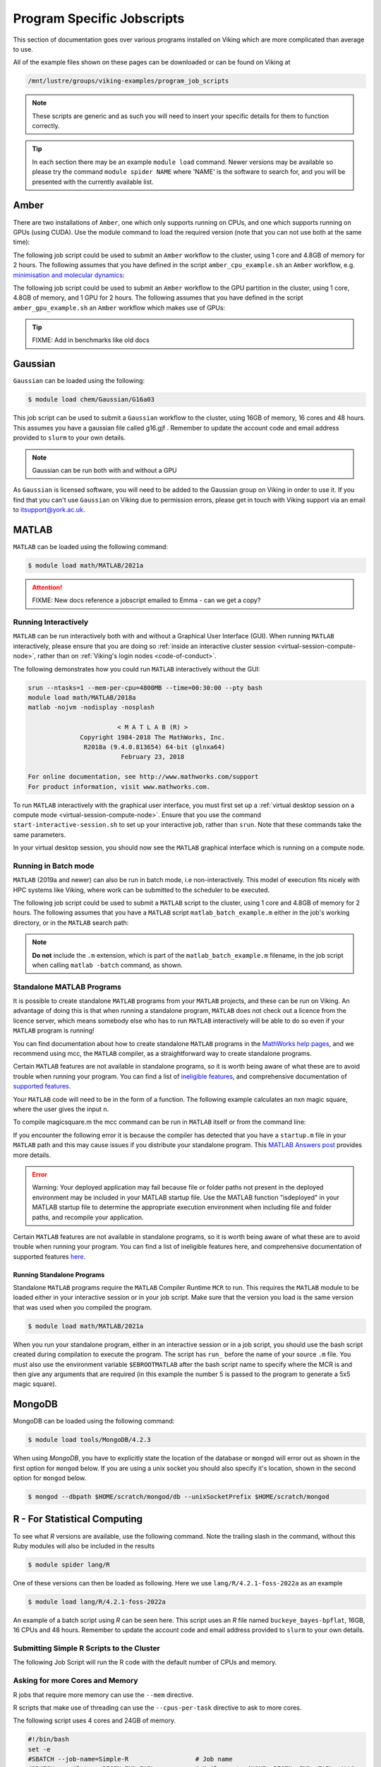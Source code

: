 Program Specific Jobscripts
===========================

This section of documentation goes over various programs installed on Viking which are more complicated than average to use.

All of the example files shown on these pages can be downloaded or can be found on Viking at

.. code-block:: console

    /mnt/lustre/groups/viking-examples/program_job_scripts

.. note::

    These scripts are generic and as such you will need to insert your specific details for them to function correctly.

.. tip::

    In each section there may be an example ``module load`` command. Newer versions may be available so please try the command ``module spider NAME`` where 'NAME' is the software to search for, and you will be presented with the currently available list.


Amber
-----

There are two installations of ``Amber``, one which only supports running on CPUs, and one which supports running on GPUs (using CUDA). Use the module command to load the required version (note that you can not use both at the same time):

.. code-block:: console
    :caption: load the desired Amber module

    $ module load chem/Amber/16-foss-2018a-AmberTools-17-CUDA
    $ module load chem/Amber/16-intel-2018b-AmberTools-17-patchlevel-10-15

The following job script could be used to submit an ``Amber`` workflow to the cluster, using 1 core and 4.8GB of memory for 2 hours. The following assumes that you have defined in the script ``amber_cpu_example.sh`` an ``Amber`` workflow, e.g. `minimisation and molecular dynamics <https://ambermd.org/tutorials/basic/tutorial1/section4.php>`_:

.. code-block:: bash
    :linenos:
    :caption: Example **CPU** Amber Script

    #!/bin/bash
    set -e
    #SBATCH --job-name=amber_cpu_example           # Job name
    #SBATCH --account=PROJECT-ACCOUNT-2020         # Your Viking project account code
    #SBATCH --partition=nodes                      # Partition for the job
    #SBATCH --ntasks=1                             # Run a single task
    #SBATCH --cpus-per-task=1                      # Number of cores per task
    #SBATCH --mem=4800MB                           # Job memory request
    #SBATCH --time=00:02:00                        # Time limit hrs:min:sec
    #SBATCH --output=%x.log                        # Standard output and error log
    #SBATCH --mail-type=ALL                        # Events to receive emails about
    #SBATCH --mail-user=a.user@york.ac.uk          # Where to send mail

    module load chem/Amber/16-intel-2018b-AmberTools-17-patchlevel-10-15
    ./amber_cpu_example.sh

The following job script could be used to submit an ``Amber`` workflow to the GPU partition in the cluster, using 1 core, 4.8GB of memory, and 1 GPU for 2 hours. The following assumes that you have defined in the script ``amber_gpu_example.sh`` an ``Amber`` workflow which makes use of GPUs:

.. code-block:: bash
    :linenos:
    :caption: Example **GPU** Amber Script

    #!/bin/bash
    set -e
    #SBATCH --job-name=amber_gpu_example           # Job name
    #SBATCH --account=PROJECT-ACCOUNT-2020         # Your Viking project account code
    #SBATCH --partition=gpu                        # Partition for the job ('gpu' for the GPU partition)
    #SBATCH --ntasks=1                             # Run a single task
    #SBATCH --cpus-per-task=1                      # Number of cores per task
    #SBATCH --mem=4800MB                           # Job memory request
    #SBATCH --gres=gpu:1                           # Select 1 GPU
    #SBATCH --time=02:00:00                        # Time limit hrs:min:sec
    #SBATCH --output=%x.log                        # Standard output and error log
    #SBATCH --mail-type=END,FAIL                   # Events to receive emails about
    #SBATCH --mail-user=a.user@york.ac.uk          # Where to send mail

    module load chem/Amber/16-foss-2018a-AmberTools-17-CUDA
    ./amber_gpu_example.sh

.. tip::

    FIXME: Add in benchmarks like old docs


Gaussian
--------

``Gaussian`` can be loaded using the following:

.. code-block:: console

    $ module load chem/Gaussian/G16a03

This job script can be used to submit a ``Gaussian`` workflow to the cluster, using 16GB of memory, 16 cores and 48 hours. This assumes you have a gaussian file called g16.gjf . Remember to update the account code and email address provided to ``slurm`` to your own details.

.. code-block:: bash
    :linenos:

    #!/bin/bash
    set -e
    #SBATCH --job-name=Gaussian_CPU_example    # Job Name
    #SBATCH --account=PROJECTCODE              # Project account
    #SBATCH --mail-type= BEGIN, END, FAIL      # Mail events (NONE, BEGIN, END, FAIL, ALL)
    #SBATCH --mail-user=abc123@york.ac.uk      # Where to send mail
    #SBATCH --ntasks=1
    #SBATCH --cpus-per-task=16
    #SBATCH --mem=16gb
    #SBATCH --time=48:00:00
    #SBATCH --output=output.log
    #SBATCH --partition=nodes
    module purge                               # purge any loaded modules
    module load chem/Gaussian/G16a03
    g16 g16.gjf

.. note::

    Gaussian can be run both with and without a GPU

As ``Gaussian`` is licensed software, you will need to be added to the Gaussian group on Viking in order to use it. If you find that you can't use ``Gaussian`` on Viking due to permission errors, please get in touch with Viking support via an email to itsupport@york.ac.uk.


MATLAB
------

``MATLAB`` can be loaded using the following command:

.. code-block:: console

    $ module load math/MATLAB/2021a


.. attention::

    FIXME: New docs reference a jobscript emailed to Emma - can we get a copy?


Running Interactively
^^^^^^^^^^^^^^^^^^^^^

``MATLAB`` can be run interactively both with and without a Graphical User Interface (GUI). When running ``MATLAB`` interactively, please ensure that you are doing so :ref:`inside an interactive cluster session <virtual-session-compute-node>`, rather than on :ref:`Viking's login nodes <code-of-conduct>`.

The following demonstrates how you could run ``MATLAB`` interactively without the GUI:

.. code-block:: console

    srun --ntasks=1 --mem-per-cpu=4800MB --time=00:30:00 --pty bash
    module load math/MATLAB/2018a
    matlab -nojvm -nodisplay -nosplash

                            < M A T L A B (R) >
                  Copyright 1984-2018 The MathWorks, Inc.
                   R2018a (9.4.0.813654) 64-bit (glnxa64)
                             February 23, 2018

    For online documentation, see http://www.mathworks.com/support
    For product information, visit www.mathworks.com.

To run ``MATLAB`` interactively with the graphical user interface, you must first set up a :ref:`virtual desktop session on a compute mode <virtual-session-compute-node>`. Ensure that you use the command ``start-interactive-session.sh`` to set up your interactive job, rather than ``srun``. Note that these commands take the same parameters.

.. code-block:: console
    :caption: using ``start-interactive-session.sh`` as opposed to ``srun`` for the interactive session

    $ start-interactive-session.sh --ntasks=1 --mem-per-cpu=4800MB --time=00:30:00 --pty bash
    $ module load math/MATLAB/2018a
    $ matlab

In your virtual desktop session, you should now see the ``MATLAB`` graphical interface which is running on a compute node.


Running in Batch mode
^^^^^^^^^^^^^^^^^^^^^

``MATLAB`` (2019a and newer) can also be run in batch mode, i.e non-interactively. This model of execution fits nicely with HPC systems like Viking, where work can be submitted to the scheduler to be executed.

The following job script could be used to submit a ``MATLAB`` script to the cluster, using 1 core and 4.8GB of memory for 2 hours. The following assumes that you have a ``MATLAB`` script ``matlab_batch_example.m`` either in the job's working directory, or in the ``MATLAB`` search path:

.. code-block:: bash
    :caption: example MATLAB batch mode script
    :linenos:

    #!/bin/bash
    set -e
    #SBATCH --job-name=matlab_batch_example        # Job name
    #SBATCH --account=PROJECT-ACCOUNT-2020         # Your Viking project account code
    #SBATCH --partition=nodes                      # Partition for the job
    #SBATCH --ntasks=1                             # Run a single task
    #SBATCH --cpus-per-task=1                      # Number of cores per task
    #SBATCH --mem=4800MB                           # Job memory request
    #SBATCH --time=00:02:00                        # Time limit hrs:min:sec
    #SBATCH --output=%x.log                        # Standard output and error log
    #SBATCH --mail-type=ALL                        # Events to receive emails about
    #SBATCH --mail-user=a.user@york.ac.uk          # Where to send mail

    module load math/MATLAB/2021a
    matlab -batch matlab_batch_example

.. note::
    **Do not** include the ``.m`` extension, which is part of the ``matlab_batch_example.m`` filename, in the job script when calling ``matlab -batch`` command, as shown.


Standalone MATLAB Programs
^^^^^^^^^^^^^^^^^^^^^^^^^^

It is possible to create standalone ``MATLAB`` programs from your ``MATLAB`` projects, and these can be run on Viking. An advantage of doing this is that when running a standalone program, ``MATLAB`` does not check out a licence from the licence server, which means somebody else who has to run ``MATLAB`` interactively will be able to do so even if your ``MATLAB`` program is running!

You can find documentation about how to create standalone ``MATLAB`` programs in the `MathWorks help pages <https://uk.mathworks.com/help/compiler/standalone-applications.html>`_, and we recommend using mcc, the ``MATLAB`` compiler, as a straightforward way to create standalone programs.

Certain ``MATLAB`` features are not available in standalone programs, so it is worth being aware of what these are to avoid trouble when running your program. You can find a list of `ineligible features <https://uk.mathworks.com/support/requirements/product-requirements-platform-availability-list.html>`_, and comprehensive documentation of `supported features <https://uk.mathworks.com/products/compiler/compiler_support.html?s_tid=srchtitle>`_.

.. code-block:: console
    :caption: start an interactive session and load the MATLAB module

    $ srun --ntasks=1 --time=00:30:00 --pty /bin/bash
    $ module load math/MATLAB/2021a

Your ``MATLAB`` code will need to be in the form of a function. The following example calculates an nxn magic square, where the user gives the input ``n``.

.. code-block:: matlab
    :caption: magicsquare.M

    function m = magicsquare(n)

    if ischar(n)
        n=str2double(n);
    end

    m = magic(n);
    disp(m)

To compile magicsquare.m the mcc command can be run in ``MATLAB`` itself or from the command line:

.. code-block:: matlabsession
    :caption: in MATLAB

    >> mcc -m magicsquare.m

.. code-block:: console
    :caption: on the command line

    $ mcc -m magicsquare.m

If you encounter the following error it is because the compiler has detected that you have a ``startup.m`` file in your ``MATLAB`` path and this may cause issues if you distribute your standalone program. This `MATLAB Answers post <https://uk.mathworks.com/matlabcentral/answers/362818-why-does-creating-a-standalone-application-generate-a-warning-regarding-startup-m-adding-paths>`_ provides more details.

.. error::

    Warning: Your deployed application may fail because file or folder paths
    not present in the deployed environment may be included in your MATLAB startup
    file. Use the MATLAB function "isdeployed" in your MATLAB startup file to
    determine the appropriate execution environment when including file and folder
    paths, and recompile your application.

Certain ``MATLAB`` features are not available in standalone programs, so it is worth being aware of what these are to avoid trouble when running your program. You can find a list of ineligible features here, and comprehensive documentation of supported features `here <https://uk.mathworks.com/products/compiler/compiler_support.html?s_tid=srchtitle>`_.


Running Standalone Programs
"""""""""""""""""""""""""""

Standalone ``MATLAB`` programs require the ``MATLAB`` Compiler Runtime ``MCR`` to run. This requires the ``MATLAB`` module to be loaded either in your interactive session or in your job script. Make sure that the version you load is the same version that was used when you compiled the program.

.. code-block:: console

    $ module load math/MATLAB/2021a

When you run your standalone program, either in an interactive session or in a job script, you should use the bash script created during compilation to execute the program. The script has ``run_`` before the name of your source ``.m`` file. You must also use the environment variable ``$EBROOTMATLAB`` after the bash script name to specify where the MCR is and then give any arguments that are required (in this example the number 5 is passed to the program to generate a 5x5 magic square).

.. code-block:: console
    :caption: run a standalone program

    $ ./run_magicsquare.sh $EBROOTMATLAB 5


MongoDB
-------

MongoDB can be loaded using the following command:

.. code-block:: console

    $ module load tools/MongoDB/4.2.3

When using `MongoDB`, you have to explicitly state the location of the database or ``mongod`` will error out as shown in the first option for ``mongod`` below. If you are using a unix socket you should also specify it's location, shown in the second option for ``mongod`` below.

.. code-block:: console

    $ mongod --dbpath $HOME/scratch/mongod/db --unixSocketPrefix $HOME/scratch/mongod


R - For Statistical Computing
-----------------------------

To see what `R` versions are available, use the following command. Note the trailing slash in the command, without this Ruby modules will also be included in the results

.. code-block:: console

    $ module spider lang/R

One of these versions can then be loaded as following. Here we use ``lang/R/4.2.1-foss-2022a`` as an example

.. code-block:: console

    $ module load lang/R/4.2.1-foss-2022a

An example of a batch script using `R` can be seen here. This script uses an `R` file named ``buckeye_bayes-bpflat``, 16GB, 16 CPUs and 48 hours. Remember to update the account code and email address provided to ``slurm`` to your own details.


Submitting Simple R Scripts to the Cluster
^^^^^^^^^^^^^^^^^^^^^^^^^^^^^^^^^^^^^^^^^^

The following Job Script will run the R code with the default number of CPUs and memory.

.. code-block:: r
    :caption: Example Simple R Script - simple.R

    args <- commandArgs(trailingOnly = TRUE)
    number=as.numeric(args[1])
    string=args[2]
    print(sprintf("R script called with arguments \'%s\' and \'%s\'", number, string))

.. code-block:: bash
    :caption: Job Script to run simple.R

    #!/bin/bash
    set -e
    #SBATCH --job-name=Simple-R                  # Job name
    #SBATCH --mail-type=BEGIN,END,FAIL           # Mail events (NONE, BEGIN, END, FAIL, ALL)
    #SBATCH --mail-user=my.name@york.ac.uk       # Where to send mail
    #SBATCH --time=00:02:00                      # Time limit hrs:min:sec
    #SBATCH --output=logs/Simple-R-%j.log        # Standard output and error log
    #SBATCH --account=my-account-2018            # Project account

    echo `date`: executing R script simple on host ${HOSTNAME}
    echo
    Rscript --no-save --no-restore simple.R 93 "The end of the world is not today"
    echo
    echo `date`: completed R script simple on host ${HOSTNAME}


Asking for more Cores and Memory
^^^^^^^^^^^^^^^^^^^^^^^^^^^^^^^^

R jobs that require more memory can use the ``--mem`` directive.

R scripts that make use of threading can use the ``--cpus-per-task`` directive to ask to more cores.

The following script uses 4 cores and 24GB of memory.

.. code-block:: bash

    #!/bin/bash
    set -e
    #SBATCH --job-name=Simple-R                  # Job name
    #SBATCH --mail-type=BEGIN,END,FAIL           # Mail events (NONE, BEGIN, END, FAIL, ALL)
    #SBATCH --mail-user=andrew.smith@york.ac.uk  # Where to send mail
    #SBATCH --ntasks=1                           # Run a single task
    #SBATCH --cpus-per-task=4                    # Number of CPU cores per task
    #SBATCH --mem=24gb                           # Job memory request
    #SBATCH --time=00:05:00                      # Time limit hrs:min:sec
    #SBATCH --output=logs/Sinc2core-%j.log       # Standard output and error log
    #SBATCH --account=ITS-SYSTEM-2018            # Project account

    echo `date`: executing sinc2core R test on host ${HOSTNAME} with $SLURM_CPUS_ON_
    NODE slots
    Rscript --no-save sinc2core.R $SLURM_CPUS_ON_NODE


Profiling Your Code
^^^^^^^^^^^^^^^^^^^

Overview
""""""""

Profiling code refers to the process of analysing it's performance to highlight slow sections or flaws.


GUIProfiler Package
""""""""""""""""""""

This package can be used to profile your code. Note that at the start of your R program, you will need to import it, as seen on the first line below. Then wrap your function between ``RRprofStart()``, ``RRprofStop()`` and ``RRprofReport()`` as seen at the bottom of the program.

.. code-block:: r

    library(GUIProfiler)

    profile.func <- function() {

    apply.function <- function(data) {

    summary(data)
    min(data); max(data)
    range(data)
    mean(data); median(data)
    sd(data); mad(data)
    IQR(data)
    quantile(data)
    quantile(data, c(1, 3)/4)

    }

    #start time
    strt<-Sys.time()

    data.list <- replicate(10, rnorm(500000), simplify=FALSE)

    lapply(data.list, apply.function)

    # time taken
    print(Sys.time()-strt)

    }

    RRprofStart()
    profile.func()
    RRprofStop()
    RRprofReport()

This will produce a a report as seen below, highlighting the slower performing sections of the code.

.. figure:: img/r-profile.png

    output from ``RRprofReport()``

For more information on the ``GUIProfiler Package``, please see the PDF reference manual on the `package page <https://cran.r-project.org/web/packages/GUIProfiler/>`_.


A quick and easy way to speed up your code
""""""""""""""""""""""""""""""""""""""""""

To speed up your code, compile your functions where possible. This can be achieved using the ``cmpfun()`` function from the compiler library. An example of this can be seen below, comparing the uncompiled function *f* and the compiled function *g*.

.. code-block:: r

    library(compiler)
    library(ggplot2)
    library(microbenchmark)

    f <- function(n, x) for (i in 1:n) x = (1 + x)^(-1)
    g <- cmpfun(f)

    compare <- microbenchmark(f(1000, 1), g(1000, 1), times = 1000)

    autoplot(compare)

The results of this comparison can be seen below:

.. figure:: img/r-compile.png

    note: the average speed of **g** is significantly lower than that of **f**.


Using multiple cores via the parallel package
"""""""""""""""""""""""""""""""""""""""""""""

Parallel Package
""""""""""""""""

This package provides the mechanisms to support "core-grained" parallelism. Large portions of code can run concurrently with the objective to reduce the total time for the computation. Many of the package routines are directed at running the same function many times in parallel. These functions do not share data and do not communicate with each other. The functions can take varying amounts of time to execute, but for best performance should be run in similar time frames.

The process used by the Parallel package is as follows:

    1. Initialise "worker" processes
    2. Divide users task into a number of sub-tasks
    3. Allocate the task to workers
    4. Wait for tasks to complete
    5. If task still waiting to be processed goto 3
    6. Close down worker processes

Additional documentation on the parallel package can be found in `Chapter 8 of The R Reference Index <https://cran.r-project.org/manuals.html>`_.


foreach and doParallel
""""""""""""""""""""""

Using a foreach loop where early iterations do not affect the later ones facilitates the use of executing the loop in parallel.

.. code-block:: r
    :caption: Simple foreach example

    library(doParallel)

    # simple example
    foreach.example <- function(procs) {

      cl <- makeCluster(procs)
      registerDoParallel(cl)

      #start time
      strt<-Sys.time()

      n <- foreach(y=1:200000) %dopar% {

        sqrt(y) + y^2 + y^3

      }

      # time taken
      print(Sys.time()-strt)

      stopCluster(cl)

    }


.. code-block:: r
    :caption: Parallel execution

    > foreach.example(1)
    Time difference of 2.060153 mins
    > foreach.example(2)
    Time difference of 1.479866 mins
    > foreach.example(4)
    Time difference of 1.831992 mins


VOX-FE
------

VOX-FE can be loaded using the following command:

.. code-block:: console

    $ module load module load bio/VOX-FE/2.0.1-foss-2017b


An example job script can be found here. This script takes 40 CPUs, 1 GB of memory and 2 hours. Remember to update the account code and email address provided to ``slurm`` to your own details.

.. code-block:: bash

    #!/bin/bash
    set -e
    #SBATCH --job-name=VOX-FE_CPU_example       # Job name
    #SBATCH --mail-type=BEGIN,END,FAIL          # Mail events (NONE, BEGIN, END, FAIL, ALL)
    #SBATCH --mail-user=abc123@york.ac.uk       # Where to send mail to
    #SBATCH --ntasks=40
    #SBATCH --cpus-per-task=1
    #SBATCH --nodes=1
    #SBATCH --ntasks-per-node=40
    #SBATCH --ntasks-per-socket=20
    #SBATCH --mem-per-cpu=1gb
    #SBATCH --time=02:00:00
    #SBATCH --output=logs/VOX-FE_CPU_example-node-%j.log
    #SBATCH --account=PROJECTCODE               # Project account

    module purge                                # purge any loaded modules
    module load module load bio/VOX-FE/2.0.1-foss-2017b

    echo "Running small-vox-fe on $SLURM_NTASKS CPU cores"
    echo "Nodes allocated to job: " $SLURM_JOB_NUM_NODES "(" $SLURM_JOB_NODELIST ")"
    echo

    date
    mpirun -np $SLURM_NTASKS PARA_BMU Script.txt
    date

.. note::

    VOX-FE can not take advantage of a GPU, and runs purely on a CPU


Relion
-------

``RELION`` can be loaded using the following command:

.. code-block:: console

    $ module load bio/RELION/4.0.1-foss-2021a

An example script to run ``RELION`` can be seen here using

.. code-block:: bash

    #!/bin/bash
    set -e
    #SBATCH --job-name=RELION_CPU_example          # Job name
    #SBATCH --mail-type=BEGIN,END,FAIL             # Mail events (NONE, BEGIN, END, FAIL, ALL)
    #SBATCH --mail-user=abc123@york.ac.uk          # Where to send mail
    #SBATCH --account=PROJECTCODE                  # Viking account
    #SBATCH --ntasks=1                             # Number of tasks to run
    #SBATCH --mem=4gb                              # Memory requested
    #SBATCH --time=00:30:00                        # Time requested

    module purge                    # Purges all loaded modules

    module load bio/RELION/4.0.1-foss-2021a

    echo
    echo Job started at `date`
    echo Job ID $SLURM_JOB_ID

    mpiexec -n XXXmpinodesXXX XXXcommandXXX

    echo
    echo Job completed at `date`
    echo Job ID $SLURM_JOB_ID

.. note::
    ``RELION`` can use GPUs, and is available on Viking's virtual desktop
